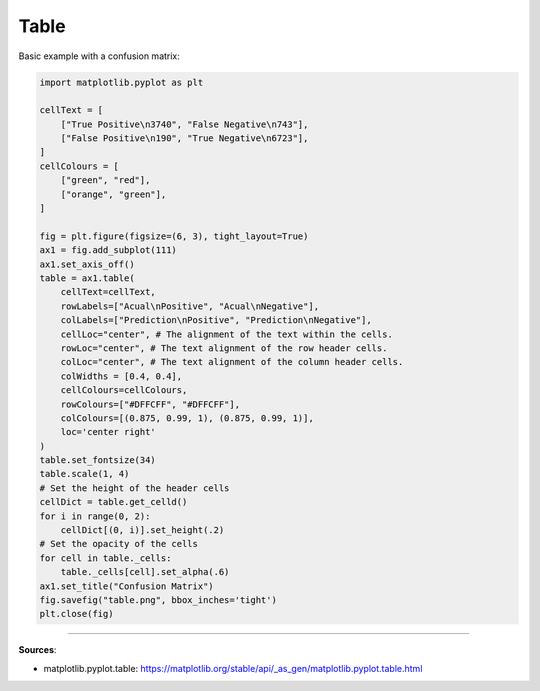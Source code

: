Table
=====

Basic example with a confusion matrix:

.. code-block:: python

    import matplotlib.pyplot as plt

    cellText = [
        ["True Positive\n3740", "False Negative\n743"],
        ["False Positive\n190", "True Negative\n6723"],
    ]
    cellColours = [
        ["green", "red"],
        ["orange", "green"],
    ]

    fig = plt.figure(figsize=(6, 3), tight_layout=True)
    ax1 = fig.add_subplot(111)
    ax1.set_axis_off()
    table = ax1.table( 
        cellText=cellText,
        rowLabels=["Acual\nPositive", "Acual\nNegative"],
        colLabels=["Prediction\nPositive", "Prediction\nNegative"],
        cellLoc="center", # The alignment of the text within the cells.
        rowLoc="center", # The text alignment of the row header cells.
        colLoc="center", # The text alignment of the column header cells.
        colWidths = [0.4, 0.4],
        cellColours=cellColours,
        rowColours=["#DFFCFF", "#DFFCFF"],
        colColours=[(0.875, 0.99, 1), (0.875, 0.99, 1)],
        loc='center right'
    )
    table.set_fontsize(34)
    table.scale(1, 4)
    # Set the height of the header cells
    cellDict = table.get_celld()
    for i in range(0, 2):
        cellDict[(0, i)].set_height(.2)
    # Set the opacity of the cells
    for cell in table._cells:
        table._cells[cell].set_alpha(.6)
    ax1.set_title("Confusion Matrix")
    fig.savefig("table.png", bbox_inches='tight')
    plt.close(fig)


.. image:: /assets/plots/table/table.png
    :height: 300pt

------------------------------------------------------------

**Sources**:

- matplotlib.pyplot.table: https://matplotlib.org/stable/api/_as_gen/matplotlib.pyplot.table.html
